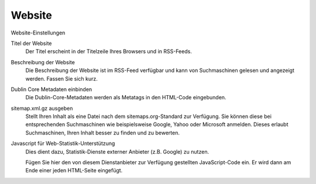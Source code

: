 Website
=======

Website-Einstellungen

Titel der Website
 Der Titel erscheint in der Titelzeile Ihres Browsers und in RSS-Feeds.
Beschreibung der Website
 Die Beschreibung der Website ist im RSS-Feed verfügbar und kann von Suchmaschinen gelesen und angezeigt werden. Fassen Sie sich kurz.
Dublin Core Metadaten einbinden
 Die Dublin-Core-Metadaten werden als Metatags in den HTML-Code eingebunden.
sitemap.xml.gz ausgeben
 Stellt Ihren Inhalt als eine Datei nach dem sitemaps.org-Standard zur Verfügung. Sie können diese bei entsprechenden Suchmaschinen wie beispielsweise Google, Yahoo oder Microsoft anmelden. Dieses erlaubt Suchmaschinen, Ihren Inhalt besser zu finden und zu bewerten.
Javascript für Web-Statistik-Unterstützung
 Dies dient dazu, Statistik-Dienste externer Anbieter (z.B. Google) zu nutzen. 

 Fügen Sie hier den von diesem Dienstanbieter zur Verfügung gestellten JavaScript-Code ein. Er wird dann am Ende einer jeden HTML-Seite eingefügt.

